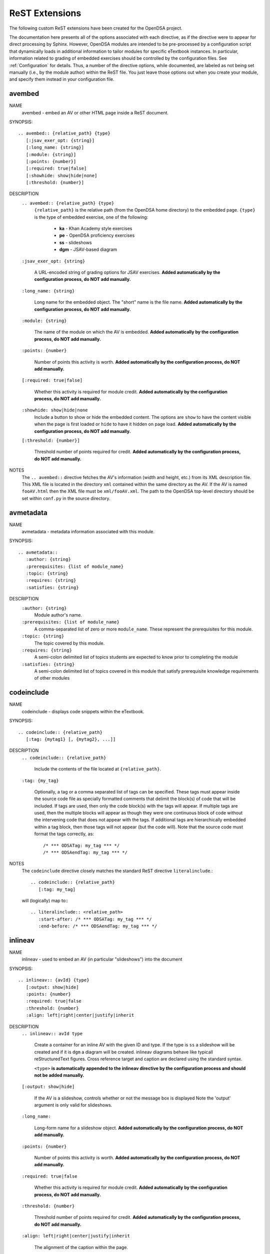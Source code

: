 .. _ODSAExtensions:

ReST Extensions
===============

The following custom ReST extensions have been created for the OpenDSA
project.

The documentation here presents all of the options associated with
each directive, as if the directive were to appear for direct processing
by Sphinx. However, OpenDSA modules are intended to be pre-processed
by a configuration script that dynamically loads in additional
information to tailor modules for specific eTextbook instances.
In particular, information related to grading of embedded exercises
should be controlled by the configuration files.
See :ref:`Configuration` for details.
Thus, a number of the directive options, while documented, are labeled
as not being set manually (i.e., by the module author) within the ReST
file. You just leave those options out when you create your module,
and specify them instead in your configuration file.

avembed
-------
NAME
    avembed - embed an AV or other HTML page inside a ReST document.

SYNOPSIS::

    .. avembed:: {relative_path} {type}
       [:jsav_exer_opt: {string}]
       [:long_name: {string}]
       [:module: {string}]
       [:points: {number}]
       [:required: true|false]
       [:showhide: show|hide|none]
       [:threshold: {number}]

DESCRIPTION
    ``.. avembed:: {relative_path} {type}``
      ``{relative_path}`` is the relative path (from the OpenDSA
      home directory) to the embedded page.
      ``{type}`` is the type of embedded exercise, one of the following:

        * **ka** - Khan Academy style exercises
        * **pe** - OpenDSA proficiency exercises
        * **ss** - slideshows
        * **dgm** - JSAV-based diagram

    ``:jsav_exer_opt: {string}``

      A URL-encoded string of grading options for JSAV exercises.
      **Added automatically by the configuration process, do NOT add manually.**

    ``:long_name: {string}``

      Long name for the embedded object. The "short" name is the file name.
      **Added automatically by the configuration process, do NOT add manually.**

    ``:module: {string}``

      The name of the module on which the AV is embedded.
      **Added automatically by the configuration process, do NOT add manually.**
      
    ``:points: {number}``

      Number of points this activity is worth.
      **Added automatically by the configuration process, do NOT add manually.**

    ``[:required: true|false]``

      Whether this activity is required for module credit.
      **Added automatically by the configuration process, do NOT add manually.**

    ``:showhide: show|hide|none``
      Include a button to show or hide the embedded
      content. The options are ``show`` to have the content visible
      when the page is first loaded or ``hide`` to have it hidden on
      page load.
      **Added automatically by the configuration process, do NOT add manually.**

    ``[:threshold: {number}]``

      Threshold number of points required for credit.
      **Added automatically by the configuration process, do NOT add manually.**

NOTES
    The ``.. avembed::`` directive fetches the AV's information
    (width and height, etc.) from its XML description file.
    This XML file is located in the directory ``xml`` contained
    within the same directory as the AV. If the AV is named
    ``fooAV.html`` then the XML file must be ``xml/fooAV.xml``.
    The path to the OpenDSA top-level directory should be set within
    ``conf.py`` in the source directory.

avmetadata
----------
NAME
    avmetadata - metadata information associated with this module.

SYNOPSIS::

    .. avmetadata::
       :author: {string}
       :prerequisites: {list of module_name}
       :topic: {string}
       :requires: {string}
       :satisfies: {string}

DESCRIPTION
    ``:author: {string}``
      Module author's name.
    ``:prerequisites: {list of module_name}``
      A comma-separated list of zero or more ``module_name``.
      These represent the prerequisites for this module.
    ``:topic: {string}``
      The topic covered by this module.
    ``:requires: {string}``
      A semi-colon delimited list of topics students are expected to know prior to completing the module
    ``:satisfies: {string}``
      A semi-colon delimited list of topics covered in this module that satisfy prerequisite knowledge requirements of other modules

codeinclude
-----------
NAME
    codeinclude - displays code snippets within the eTextbook.

SYNOPSIS::

    .. codeinclude:: {relative_path}
       [:tag: {mytag1} [, {mytag2}, ...]]

DESCRIPTION
    ``.. codeinclude:: {relative_path}``

      Include the contents of the file located at
      ``{relative_path}``.

    ``:tag: {my_tag}``

      Optionally, a tag or a comma separated list of tags can be
      specified. These tags must appear inside the source code file
      as specially formatted comments that delimit the block(s) of
      code that will be included.
      If tags are used, then only the code block(s) with the tags will
      appear.
      If multiple tags are used, then the multiple blocks will appear
      as though they were one continuous block of code without the
      intervening code that does not appear with the tags.
      If additional tags are hierarchically embedded within a tag
      block, then those tags will not appear (but the code will).
      Note that the source code must format the tags correctly,
      as::

         /* *** ODSATag: my_tag *** */
         /* *** ODSAendTag: my_tag *** */

NOTES
    The ``codeinclude`` directive closely matches the standard ReST
    directive ``literalinclude``.::

        .. codeinclude:: {relative_path}
           [:tag: my_tag]

    will (logically) map to:::

        .. literalinclude:: <relative_path>
           :start-after: /* *** ODSATag: my_tag *** */
           :end-before: /* *** ODSAendTag: my_tag *** */

inlineav
-----------
NAME
    inlineav - used to embed an AV (in particular "slideshows") into the document

SYNOPSIS::

    .. inlineav:: {avId} {type}
       [:output: show|hide]
       :points: {number}
       :required: true|false
       :threshold: {number}
       :align: left|right|center|justify|inherit

DESCRIPTION
    ``.. inlineav:: avId type``

      Create a container for an inline AV with the given ID and type.
      If the type is ``ss`` a slideshow will be created and if it is
      ``dgm`` a diagram will be created. inlineav diagrams behave like 
      typicall reStructuredText figures. Cross reference target and 
      caption are declared using the standard syntax.

      ``<type>`` **is automatically appended to the inlineav directive
      by the configuration process and should not be added manually.**

    ``[:output: show|hide]``

      If the AV is a slideshow, controls whether or not the message box is displayed
      Note the 'output' argument is only valid for slideshows.

    ``:long_name:``

      Long-form name for a slideshow object.
      **Added automatically by the configuration process, do NOT add manually.**

    ``:points: {number}``

      Number of points this activity is worth.
      **Added automatically by the configuration process, do NOT add manually.**

    ``:required: true|false``

      Whether this activity is required for module credit.
      **Added automatically by the configuration process, do NOT add manually.**

    ``:threshold: {number}``

      Threshold number of points required for credit.
      **Added automatically by the configuration process, do NOT add manually.**


    ``:align: left|right|center|justify|inherit``

      The alignment of the caption within the page.

.. _numref:

numref
------
NAME
    numref - adds numbered cross references to modules.

SYNOPSIS::

    :numref: {caption} <{reference_label}>
    :numref: {reference_label}

DESCRIPTION
    ``:numref: {caption} <{reference_label}>``

    A custom interpreted text role. ``numref`` adds numbered cross
    references within ODSA documents.

    ``{caption}``

    Text to be displayed next to the numbered reference.

    ``{reference_label}``

    Reference name (unique) of the referenced object. Should be
    enclose in brackets (``<>``) when a caption is provided. It is
    specified via the standard ReST referencing mechanisms.

NOTES
    The ODSA preprocessor creates a table of all referenced objects
    with numbers and writes it into a file that is read by the ``numref``
    role.
    When referencing equation (declared with ``math`` directive), 'equation-' 
    need to be added in front of the label to work, eg to reference the equation with label 'sum2' you write
    ``:numref:`<equation-sum2>``` 


.. _chap:

chap/numchap
-------------
NAME
    chap/numchap - adds a reference to the first (introduction) module
    of a chapter. 

SYNOPSIS::

    :chap: {chapter_name}
    :numchap: {chapter_name}

DESCRIPTION
    ``:chap: {chapter_name}``

    A custom interpreted role that adds the chapter name as the label
    for a link to the first module of the indicated chapter.

    ``:numchap: {chapter_name}``

    A custom interpreted role that adds a chapter number as the label
    for a link to the first module of the indicated chapter.

    ``{chapter_name}``
  
    The name of the chapter. It should be identical (case sensitive)
    to the one specified in the json configuration file.


TODO
----
NAME
    TODO - adds a todo box in the output HTML file, and is
    also used by the ODSA preprocessor script to create a separate
    HTML page containing the collated list of desired AVs and
    Exercises.
    (NOTE: Can also be called as ``todo``.)

SYNOPSIS::

    .. TODO::
       [:type: {type label of the desired artifact}]

DESCRIPTION

    ``.. TODO::``

    Within the module, this behaves like the standard Sphinx
    TODO (or todo) directive. As with the standard TODO directive, the
    author should then include (indented) text that describes the task
    to be done. The ODSA version will in addition create a
    separate page TODO.html that includes a listing of all TODO
    blocks from all of the modules.

    ``:type: {type label of the desired artifact}``

    The type of the desired artifact (AV, Proficiency Exercise,
    etc). This is just a label, so it can be anything. Each
    separate label will collate together all TODO entries with
    that label on the TODO.html page.

NOTES
    The ODSA preprocessor collects the descriptions (i.e., the text
    that follows the TODO directive) from the complete collection of
    RST files to create a separate TODO.rst file that lists all the
    desired AVs and Exercises grouped by type.
    The TODO.rst file should be included in the index.rst file to be
    part of the table of contents for the eBook.


odsalink
--------
NAME
    odsalink - adds the code to include a CSS file in the
    HTML output file.

SYNOPSIS::

   .. odsalink:: {path to file}

DESCRIPTION
    ``.. odsalink::``
    The directive injects the code to include a linked file in the
    outputted HTML files.
    It gets the path to ODSA directory from the ``odsa_path`` variable
    in the ``conf.py`` file.

    ``{path to file}``
    The path (relative to ODSA directory root as defined by the
    ``odsa_path`` variable in the ``conf.py`` file) to the linked file
    to be include.

NOTES
    The directory containing the file to be included should be hosted
    within the ODSA directory.
    Example, if ``odsa_path`` is defined to be ``..\..\..``, then

    ``.. odsalink:: JSAV/css/JSAV.css``

    will produce

    ``<link href="../../../JSAV/css/JSAV.css" rel="stylesheet" type="text/css" />``

    in the HTML output file.


odsascript
----------
NAME
    odsascript - adds the code to include a script file in the
    HTML output file.

SYNOPSIS::

   .. odsascript:: {path to file}

DESCRIPTION
    ``.. odsascript::``
    The directive injects the code to include a script file in the
    outputted HTML files.
    It gets the path to ODSA directory from the ``odsa_path`` variable
    in the ``conf.py`` file.

    ``{path to file}``
    The path (relative to ODSA directory root as defined by the
    ``odsa_path`` variable in the ``conf.py`` file) to the script file
    to be include.

NOTES
    The directory containing the file to be included should be hosted
    within the ODSA directory.
    Example, if ``odsa_path`` is defined to be ``..\..\..``, then

    ``.. odsascript:: JSAV/build/JSAV-min.js``

    will produce

    ``<script type="text/javascript" src="../../../JSAV/build/JSAV-min.js"></script>``

    in the HTML output file.

odsafig
--------
NAME
    odsafig - provides the ability to specify caption alignment to figures.

SYNOPSIS::

    .. odsafig:: {path to image}
       :capalign: left|right|center|justify|inherit

DESCRIPTION
    ``.. odsafig::``
    The directive behaves exactly as the standard ``.. figure::`` directive.
    It allows you to specify the positioning of figure caption on the page

    ``:capalign: left|right|center|justify|inherit``
      The alignment of the caption on the page.  

NOTES
    The directive closely matches the standard ReST ``figure`` directive. The only addition
    is the ``:capalign:`` argument.


odsatab
--------
NAME
    odsatab - provides the ability to create tables (with ``math`` directive) that behave like figures. Caption is display above the table, and the position of the caption can be specified by the user.

SYNOPSIS::

    .. odsatab:: 
       :capalign: left|right|center|justify|inherit
       :align: left|right|center

DESCRIPTION
    ``.. odsatab::``
    The directive allows the user to create tables using ``math`` directives. The directive numbers tables and allows numbered cross refences. 
    It allows users to specify the positioning of the table and the table caption on the page

    ``:capalign: left|right|center|justify|inherit``
      The alignment of the caption on the page.
    ``:align: left|right|cente``
      The alignment of the table on the page.

NOTES
    The first paragraph of the directive content is used as table caption.



odsatoctree
-----------

Specialized version Sphinx ``toctree`` directive.
It is used when a chapter has the optional ``hidden`` field to ``true``.
The Modules in the chapter will not be visible in the table of content.
**It is added automatically by the configuration process, do NOT add manually.**

topic (special case)
--------------------

The syntax of the  ``topic`` is not changed in OpenDSA. We are using the directive to display
``examples, tables, and theorems``.
To insert an example in your module, just use the keyword ``Example`` as topic title.
To insert a theorem in your module, just use the keyword ``Theorem`` as topic title.
The example/table/theorem can be referenced using standard Sphinx mechanism, for numbered reference,
use the ``:num:`` directive.

EXAMPLE::

    (1) to add  an example with an anchor
    .. _example1:

    .. topic:: Example

    This is our first example
     

    (2) to reference the example
    See Example :num: `Example #example1`. 
